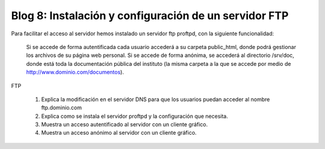 Blog 8: Instalación y configuración de un servidor FTP
======================================================

Para facilitar el acceso al servidor hemos instalado un servidor ftp proftpd, con la siguiente funcionalidad:

    Si se accede de forma autentificada cada usuario accederá a su carpeta public_html, donde podrá gestionar los archivos de su página web personal.
    Si se accede de forma anónima, se accederá al directorio /srv/doc, donde está toda la documentación pública del instituto (la misma carpeta a la que se accede por medio de http://www.dominio.com/documentos).

FTP

    1. Explica la modificación en el servidor DNS para que los usuarios puedan acceder al nombre ftp.dominio.com
    2. Explica como se instala el servidor proftpd y la configuración que necesita.
    3. Muestra un acceso autentificado al servidor con un cliente gráfico.
    4. Muestra un acceso anónimo al servidor con un cliente gráfico.
